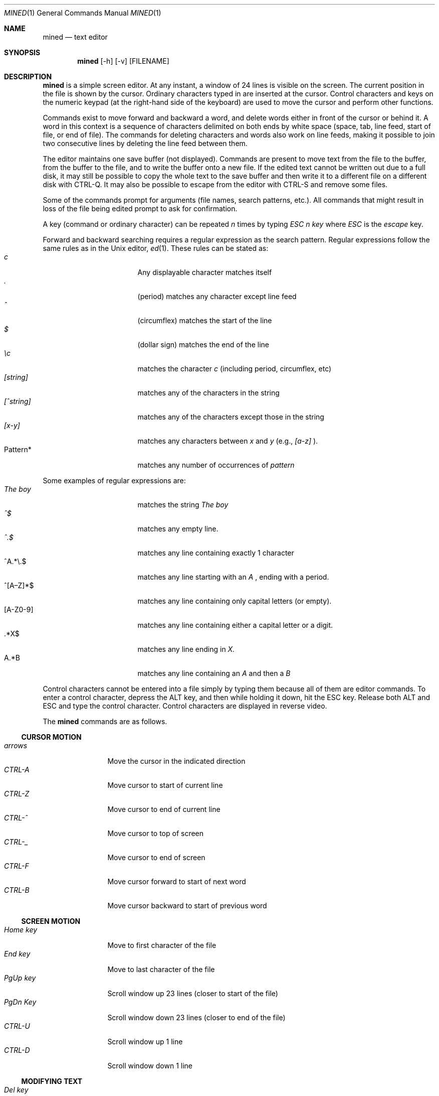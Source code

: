 .Dd December 14, 2019
.Dt MINED 1
.Os
.Sh NAME
.Nm mined
.Nd text editor
.Sh SYNOPSIS
.Nm
.Op -h
.Op -v
.Op FILENAME
.Sh DESCRIPTION
.Nm
is a simple screen editor.
At any instant, a window of 24 lines is visible on the screen.
The current position in the file is shown by the cursor.
Ordinary characters typed in are inserted at the cursor.
Control characters and keys on the numeric keypad (at the right-hand side
of the keyboard) are used to move the cursor and perform other functions.
.Pp
Commands exist to move forward and backward a word, and delete words
either in front of the cursor or behind it.
A word in this context is a sequence of characters delimited on both ends by
white space (space, tab, line feed, start of file, or end of file).
The commands for deleting characters and words also work on line feeds, making
it possible to join two consecutive lines by deleting the line feed between them.
.Pp
The editor maintains one save buffer (not displayed).
Commands are present to move text from the file to the buffer, from the buffer
to the file, and to write the buffer onto a new file.
If the edited text cannot be written out due to a full disk, it may still
be possible to copy the whole text to the save buffer and then write it to a
different file on a different disk with CTRL-Q.
It may also be possible to escape from the editor with CTRL-S and remove
some files.
.Pp
Some of the commands prompt for arguments (file names, search patterns, etc.).
All commands that might result in loss of the file being edited prompt to ask
for confirmation.
.Pp
A key (command or ordinary character) can be repeated
.Em n
times by typing
.Em "ESC n key"
where
.Em ESC
is the
.Em escape
key.
.Pp
Forward and backward searching requires a regular expression as the search
pattern.
Regular expressions follow the same rules as in the
.Ux
editor,
.Xr ed 1 .
These rules can be stated as:
.Bl -tag -compact -offset indent -width "012345679"
.It Em c
Any displayable character matches itself
.It Em \&.
(period) matches any character except line feed
.It Em \&^
(circumflex) matches the start of the line
.It Em \&$
(dollar sign) matches the end of the line
.It Em \ec
matches the character \fIc\fR (including period, circumflex, etc)
.It Em [string]
matches any of the characters in the string
.It Em [^string]
matches any of the characters except those in the string
.It Em [x-y]
matches any characters between
.Em x
and
.Em y
(e.g., 
.Em [a-z]
).
.It Pattern*
matches any number of occurrences of
.Em pattern
.El
.Pp
Some examples of regular expressions are:
.Bl -tag -compact -offset indent -width "012345679"
.It Em The boy
matches the string
.Em The boy
.It Em ^$
matches any empty line.
.It Em ^.$
matches any line containing exactly 1 character
.It ^A.*\e.$
matches any line starting with an
.Em A
, ending with a period.
.It ^[A\(enZ]*$
matches any line containing only capital letters (or empty).
.It [A-Z0-9]
matches any line containing either a capital letter or a digit.
.It \&.*X$
matches any line ending in
.Em X.
.It A.*B
matches any line containing an
.Em A
and then a
.Em B
.El
.Pp
Control characters cannot be entered into a file simply by typing them because
all of them are editor commands.
To enter a control character, depress the ALT key, and then while holding it
down, hit the ESC key.
Release both ALT and ESC and type the control character.
Control characters are displayed in reverse video.
.Pp
The
.Nm
commands are as follows.
.Ss CURSOR MOTION
.Bl -tag -width "0123456789" -compact
.It Em arrows
Move the cursor in the indicated direction
.It Em CTRL-A
Move cursor to start of current line
.It Em CTRL-Z
Move cursor to end of current line
.It Em CTRL-^
Move cursor to top of screen
.It Em CTRL-_
Move cursor to end of screen
.It Em CTRL-F
Move cursor forward to start of next word
.It Em CTRL-B
Move cursor backward to start of previous word
.El
.Ss SCREEN MOTION
.Bl -tag -width "0123456789" -compact
.It Em Home key
Move to first character of the file
.It Em End key
Move to last character of the file
.It Em PgUp key
Scroll window up 23 lines (closer to start of the file)
.It Em PgDn Key
Scroll window down 23 lines (closer to end of the file)
.It Em CTRL-U
Scroll window up 1 line
.It Em CTRL-D
Scroll window down 1 line
.El
.Ss MODIFYING TEXT
.Bl -tag -width "0123456789" -compact
.It Em Del key
Delete the character under the cursor
.It Em Backspace
Delete the character to left of the cursor
.It Em CTRL-N
Delete the next word
.It Em CTRL-P
Delete the previous word
.It Em CTRL-T
Delete tail of line (all characters from cursor to end of line)
.It Em CTRL-O
Open up the line (insert line feed and back up)
.It Em CTRL-G
Get and insert a file at the cursor position
.El
.Ss BUFFER OPERATIONS
.Bl -tag -width "0123456789" -compact
.It Em CTRL-@
Set mark at current position for use with CTRL-C and CTRL-K
.It Em CTRL-C
Copy the text between the mark and the cursor into the buffer
.It Em CTRL-K
Delete text between mark and cursor; also copy it to the buffer
.It Em CTRL-Y
Yank contents of the buffer out and insert it at the cursor
.It Em CTRL-Q
Write the contents of the buffer onto a file
.El
.Ss MISCELLANEOUS
.Bl -tag -width "0123456789" -compact
.It Em CTRL-H or numeric +
Search forward (prompts for regular expression)
.It Em CTRL-J or numeric -
Search backward (prompts for regular expression)
.It Em CTRL-I or numeric 5
Display the file status
.It Em CTRL-]
Go to specific line
.It Em CTRL-R
Global replace
.Em pattern
with
.Em string
(from cursor to end)
.It Em CTRL-L
Line replace
.Em pattern
with
.Em string
.It Em CTRL-W
Write the edited file back to the disk
.It Em CTRL-X
Exit the editor
.It Em CTRL-S
Fork off a shell (use CTRL-D to get back to the editor)
.It Em CTRL-\e
Abort whatever the editor was doing and wait for command
.It Em CTRL-E
Erase screen and redraw it
.It Em CTRL-V
Visit (edit) a new file
.El
.Sh OPTIONS
.Bl -tag -width "0123456789" -compact
.It Em -h
Print a helpful message and exit
.It Em -v
Print version information and exit
.El
.Sh SEE ALSO
.Xr vi 1 ,
.Xr ed 1
.Sh HISTORY
.Nm
first appeared in Minix 1.1.
.Sh AUTHORS
.Nm
was designed by
.An "Andy Tanenbaum"
and written by
.An "Michiel Huisjes".
.\" .Sh BUGS
